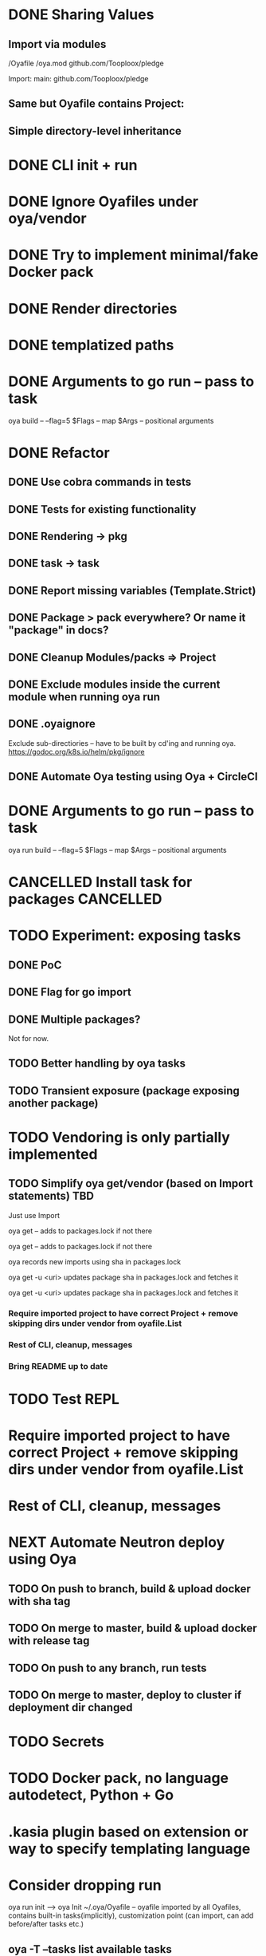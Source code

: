 * DONE Sharing Values
  CLOSED: [2018-11-12 Mon 14:10]
** Import via modules
 /Oyafile
 /oya.mod
    github.com/Tooploox/pledge

 Import:
    main: github.com/Tooploox/pledge
** Same but Oyafile contains Project:
** Simple directory-level inheritance
* DONE CLI init + run
  CLOSED: [2018-11-12 Mon 18:44]
* DONE Ignore Oyafiles under oya/vendor
  CLOSED: [2018-11-13 Tue 23:49]
* DONE Try to implement minimal/fake Docker pack
  CLOSED: [2018-11-15 Thu 00:58]
* DONE Render directories
  CLOSED: [2018-11-16 Fri 00:29]
* DONE templatized paths
  CLOSED: [2018-11-17 Sat 18:31]
* DONE Arguments to go run -- pass to task
  CLOSED: [2019-01-21 Mon 23:50]
  oya build -- --flag=5
  $Flags -- map
  $Args -- positional arguments
* DONE Refactor
  CLOSED: [2019-01-24 Thu 22:31]
** DONE Use cobra commands in tests
   CLOSED: [2018-11-18 Sun 18:06]
** DONE Tests for existing functionality
   CLOSED: [2018-11-18 Sun 18:06]
** DONE Rendering -> pkg
   CLOSED: [2018-11-18 Sun 18:06]
** DONE task -> task
   CLOSED: [2018-11-19 Mon 23:12]
** DONE Report missing variables (Template.Strict)
   CLOSED: [2018-11-19 Mon 23:27]
** DONE Package > pack everywhere? Or name it "package" in docs?
   CLOSED: [2018-11-19 Mon 23:34]
** DONE Cleanup Modules/packs => Project
   CLOSED: [2018-11-19 Mon 23:50]
** DONE Exclude modules inside the current module when running oya run
   CLOSED: [2018-11-20 Tue 00:22]
** DONE .oyaignore
   CLOSED: [2018-12-08 Sat 17:22]
    Exclude sub-directiories -- have to be built by cd'ing and running oya.
 https://godoc.org/k8s.io/helm/pkg/ignore
** DONE Automate Oya testing using Oya + CircleCI
   CLOSED: [2018-12-08 Sat 17:32]
* DONE Arguments to go run -- pass to task
  CLOSED: [2019-01-20 Sun 17:52]
  oya run build -- --flag=5
  $Flags -- map
  $Args -- positional arguments
* CANCELLED Install task for packages                             :CANCELLED:
  CLOSED: [2019-01-25 Fri 10:34]
  :LOGBOOK:
  - State "CANCELLED"  from "TODO"       [2019-01-25 Fri 10:34] \\
    It's enough to have "install" task by convention in packs and then oya tasks will show it.
  :END:
* TODO Experiment: exposing tasks
** DONE PoC
** DONE Flag for go import
** DONE Multiple packages?
Not for now.
** TODO Better handling by oya tasks
** TODO Transient exposure (package exposing another package)
* TODO Vendoring is only partially implemented
** TODO Simplify oya get/vendor (based on Import statements) TBD
**** Just use Import
**** oya get -- adds to packages.lock if not there
**** oya get -- adds to packages.lock if not there
**** oya records new imports using sha in packages.lock
**** oya get -u <uri> updates package sha in packages.lock and fetches it
**** oya get -u <uri> updates package sha in packages.lock and fetches it
*** Require imported project to have correct Project + remove skipping dirs under vendor from oyafile.List
*** Rest of CLI, cleanup, messages
*** Bring README up to date
* TODO Test REPL
* Require imported project to have correct Project + remove skipping dirs under vendor from oyafile.List
* Rest of CLI, cleanup, messages
* NEXT Automate Neutron deploy using Oya
** TODO On push to branch, build & upload docker with sha tag
** TODO On merge to master, build & upload docker with release tag
** TODO On push to any branch, run tests
** TODO On merge to master, deploy to cluster if deployment dir changed
* TODO Secrets
* TODO Docker pack, no language autodetect, Python + Go
* .kasia plugin based on extension or way to specify templating language
* Consider dropping run
  oya run init --> oya Init
  ~/.oya/Oyafile -- oyafile imported by all Oyafiles, contains built-in tasks(implicitly), customization point (can import, can add before/after tasks etc.)
** oya -T --tasks list available tasks
* .Values.EarlyTerminate (default: true)
   Set to false to avoid terminating on first error
* Fail for incorrect changeset paths
** Absolute path
** Non-existent path
** Path without Oyafile
https://godoc.org/k8s.io/helm/pkg/ignore
* Support template types as plugins (.kasia)
